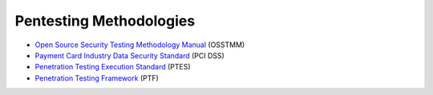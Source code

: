 Pentesting Methodologies
========================
* `Open Source Security Testing Methodology Manual`_ (OSSTMM)
* `Payment Card Industry Data Security Standard`_ (PCI DSS)
* `Penetration Testing Execution Standard`_ (PTES)
* `Penetration Testing Framework`_ (PTF)

.. _Penetration Testing Execution Standard: http://www.pentest-standard.org/index.php/PTES_Technical_Guidelines
.. _Payment Card Industry Data Security Standard: https://www.pcisecuritystandards.org/
.. _Penetration Testing Framework: http://www.vulnerabilityassessment.co.uk/Penetration%20Test.html
.. _Open Source Security Testing Methodology Manual: https://www.isecom.org/research.html
